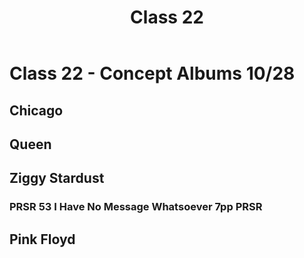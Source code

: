 :PROPERTIES:
:ID:       54cb064b-00c8-4024-a75a-d988c122436e
:END:
#+title: Class 22

* Class 22 - Concept Albums 10/28
** Chicago
** Queen
** Ziggy Stardust
*** PRSR 53 I Have No Message Whatsoever 7pp                           :PRSR:
** Pink Floyd

